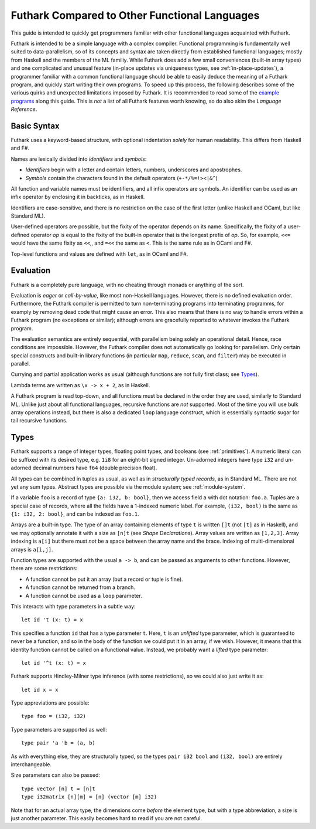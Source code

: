 .. _versus-other-languages:

Futhark Compared to Other Functional Languages
==============================================

This guide is intended to quickly get programmers familiar with other
functional languages acquainted with Futhark.

Futhark is intended to be a simple language with a complex compiler.
Functional programming is fundamentally well suited to
data-parallelism, so of its concepts and syntax are taken directly
from established functional languages; mostly from Haskell and the
members of the ML familiy.  While Futhark does add a few small
conveniences (built-in array types) and one complicated and unusual
feature (in-place updates via uniqueness types, see
:ref:`in-place-updates`), a programmer familiar with a common
functional language should be able to easily deduce the meaning of a
Futhark program, and quickly start writing their own programs.  To
speed up this process, the following describes some of the various
quirks and unexpected limitations imposed by Futhark.  It is
recommended to read some of the `example programs`_ along this guide.
This is *not* a list of all Futhark features worth knowing, so do also
skim the `Language Reference`.

.. _`example programs`: https://github.com/diku-dk/futhark/tree/master/examples

Basic Syntax
------------

Futhark uses a keyword-based structure, with optional indentation
*solely* for human readability.  This differs from Haskell and F#.

Names are lexically divided into *identifiers* and *symbols*:

* *Identifiers* begin with a letter and contain letters, numbers, underscores
  and apostrophes.

* *Symbols* contain the characters found in the default operators
  (``+-*/%=!><|&^``)

All function and variable names must be identifiers, and all infix
operators are symbols.  An identifier can be used as an infix operator
by enclosing it in backticks, as in Haskell.

Identifiers are case-sensitive, and there is no restriction on the
case of the first letter (unlike Haskell and OCaml, but like Standard
ML).

User-defined operators are possible, but the fixity of the operator
depends on its name.  Specifically, the fixity of a user-defined
operator *op* is equal to the fixity of the built-in operator that is
the longest prefix of *op*.  So, for example, ``<<=`` would have the
same fixity as ``<<``,, and ``=<<`` the same as ``<``.  This is the
same rule as in OCaml and F#.

Top-level functions and values are defined with ``let``, as in OCaml
and F#.

Evaluation
----------

Futhark is a completely pure language, with no cheating through monads
or anything of the sort.

Evaluation is *eager* or *call-by-value*, like most non-Haskell
languages.  However, there is no defined evaluation order.
Furthermore, the Futhark compiler is permitted to turn non-terminating
programs into terminating programms, for examply by removing dead code
that might cause an error.  This also means that there is no way to
handle errors within a Futhark program (no exceptions or similar);
although errors are gracefully reported to whatever invokes the
Futhark program.

The evaluation semantics are entirely sequential, with parallelism
being solely an operational detail.  Hence, race conditions are
impossible.  However, the Futhark compiler does not automatically go
looking for parallelism.  Only certain special constructs and built-in
library functions (in particular ``map``, ``reduce``, ``scan``, and
``filter``) may be executed in parallel.

Currying and partial application works as usual (although functions
are not fully first class; see `Types`_).

Lambda terms are written as ``\x -> x + 2``, as in Haskell.

A Futhark program is read top-down, and all functions must be declared
in the order they are used, similarly to Standard ML.  Unlike just
about all functional languages, recursive functions are *not*
supported.  Most of the time you will use bulk array operations
instead, but there is also a dedicated ``loop`` language construct,
which is essentially syntactic sugar for tail recursive functions.

Types
-----

Futhark supports a range of integer types, floating point types, and
booleans (see :ref:`primitives`).  A numeric literal can be suffixed
with its desired type, e.g. ``1i8`` for an eight-bit signed integer.
Un-adorned integers have type ``i32`` and un-adorned decimal numbers
have ``f64`` (double precision float).

All types can be combined in tuples as usual, as well as in
*structurally typed records*, as in Standard ML.  There are not yet
any sum types.  Abstract types are possible via the module system; see
:ref:`module-system`.

If a variable ``foo`` is a record of type ``{a: i32, b: bool}``, then
we access field ``a`` with dot notation: ``foo.a``.  Tuples are a
special case of records, where all the fields have a 1-indexed numeric
label.  For example, ``(i32, bool)`` is the same as ``{1: i32, 2:
bool}``, and can be indexed as ``foo.1``.

Arrays are a built-in type.  The type of an array containing elements
of type ``t`` is written ``[]t`` (not ``[t]`` as in Haskell), and we
may optionally annotate it with a size as ``[n]t`` (see `Shape
Declarations`).  Array values are written as ``[1,2,3]``.  Array
indexing is ``a[i]`` but there must *not* be a space between the array
name and the brace.  Indexing of multi-dimensional arrays is
``a[i,j]``.

Function types are supported with the usual ``a -> b``, and can be
passed as arguments to other functions.  However, there are some
restrictions:

* A function cannot be put it an array (but a record or tuple is
  fine).

* A function cannot be returned from a branch.

* A function cannot be used as a ``loop`` parameter.

This interacts with type parameters in a subtle way::

  let id 't (x: t) = x

This specifies a function ``id`` that has a type parameter ``t``.
Here, ``t`` is an *unlifted* type parameter, which is guaranteed to
never be a function, and so in the body of the function we could put
it in an array, if we wish.  However, it means that this identity
function cannot be called on a functional value.  Instead, we probably
want a *lifted* type parameter::

  let id '^t (x: t) = x

Futhark supports Hindley-Milner type inference (with some
restrictions), so we could also just write it as::

  let id x = x

Type appreviations are possible::

  type foo = (i32, i32)

Type parameters are supported as well::

  type pair 'a 'b = (a, b)

As with everything else, they are structurally typed, so the types
``pair i32 bool`` and ``(i32, bool)`` are entirely interchangeable.

Size parameters can also be passed::

  type vector [n] t = [n]t
  type i32matrix [n][m] = [n] (vector [m] i32)

Note that for an actual array type, the dimensions come *before* the
element type, but with a type abbreviation, a size is just another
parameter.  This easily becomes hard to read if you are not careful.
